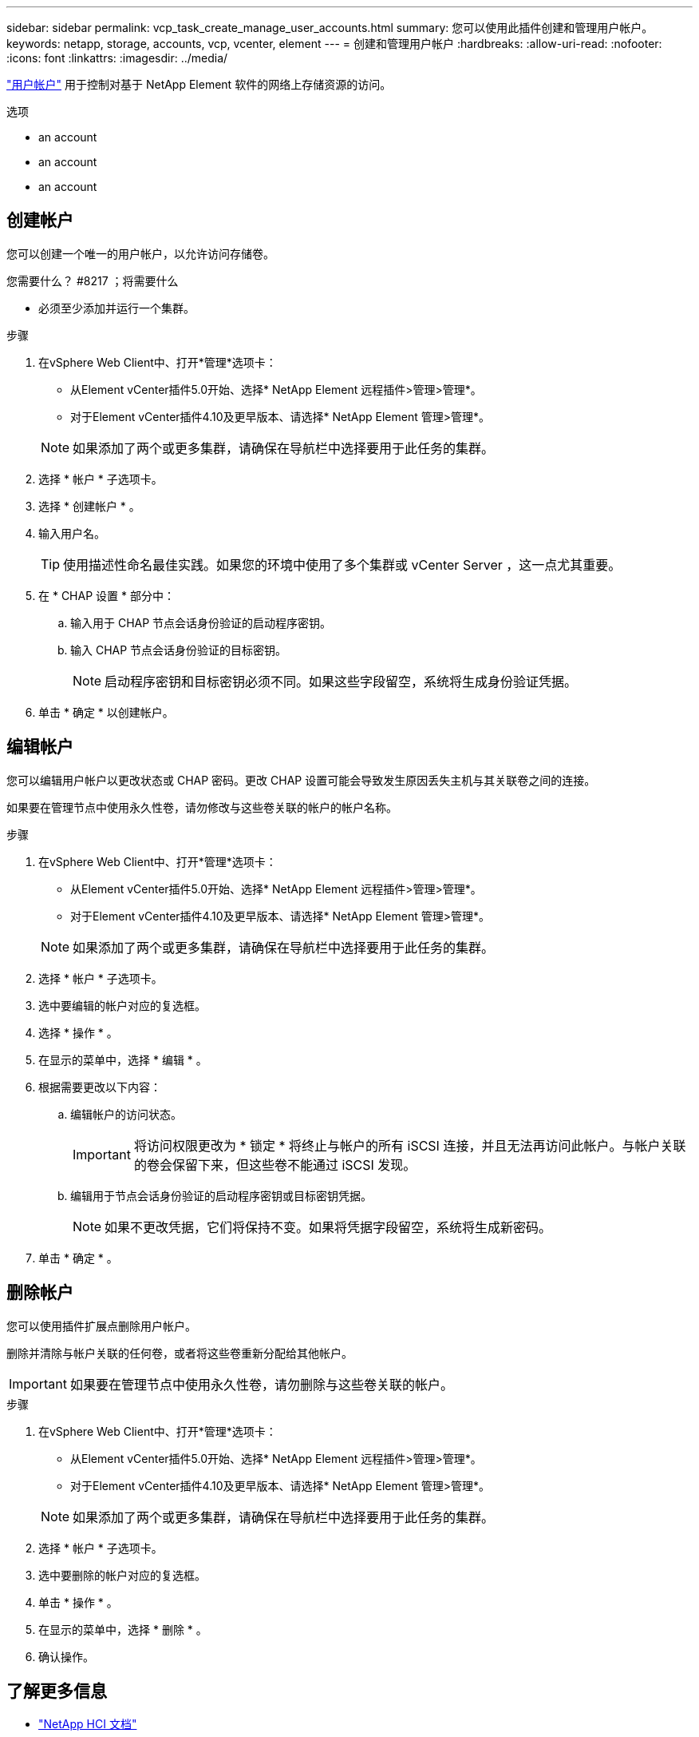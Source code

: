 ---
sidebar: sidebar 
permalink: vcp_task_create_manage_user_accounts.html 
summary: 您可以使用此插件创建和管理用户帐户。 
keywords: netapp, storage, accounts, vcp, vcenter, element 
---
= 创建和管理用户帐户
:hardbreaks:
:allow-uri-read: 
:nofooter: 
:icons: font
:linkattrs: 
:imagesdir: ../media/


[role="lead"]
link:vcp_concept_accounts.html["用户帐户"] 用于控制对基于 NetApp Element 软件的网络上存储资源的访问。

.选项
*  an account
*  an account
*  an account




== 创建帐户

您可以创建一个唯一的用户帐户，以允许访问存储卷。

.您需要什么？ #8217 ；将需要什么
* 必须至少添加并运行一个集群。


.步骤
. 在vSphere Web Client中、打开*管理*选项卡：
+
** 从Element vCenter插件5.0开始、选择* NetApp Element 远程插件>管理>管理*。
** 对于Element vCenter插件4.10及更早版本、请选择* NetApp Element 管理>管理*。


+

NOTE: 如果添加了两个或更多集群，请确保在导航栏中选择要用于此任务的集群。

. 选择 * 帐户 * 子选项卡。
. 选择 * 创建帐户 * 。
. 输入用户名。
+

TIP: 使用描述性命名最佳实践。如果您的环境中使用了多个集群或 vCenter Server ，这一点尤其重要。

. 在 * CHAP 设置 * 部分中：
+
.. 输入用于 CHAP 节点会话身份验证的启动程序密钥。
.. 输入 CHAP 节点会话身份验证的目标密钥。
+

NOTE: 启动程序密钥和目标密钥必须不同。如果这些字段留空，系统将生成身份验证凭据。



. 单击 * 确定 * 以创建帐户。




== 编辑帐户

您可以编辑用户帐户以更改状态或 CHAP 密码。更改 CHAP 设置可能会导致发生原因丢失主机与其关联卷之间的连接。

如果要在管理节点中使用永久性卷，请勿修改与这些卷关联的帐户的帐户名称。

.步骤
. 在vSphere Web Client中、打开*管理*选项卡：
+
** 从Element vCenter插件5.0开始、选择* NetApp Element 远程插件>管理>管理*。
** 对于Element vCenter插件4.10及更早版本、请选择* NetApp Element 管理>管理*。


+

NOTE: 如果添加了两个或更多集群，请确保在导航栏中选择要用于此任务的集群。

. 选择 * 帐户 * 子选项卡。
. 选中要编辑的帐户对应的复选框。
. 选择 * 操作 * 。
. 在显示的菜单中，选择 * 编辑 * 。
. 根据需要更改以下内容：
+
.. 编辑帐户的访问状态。
+

IMPORTANT: 将访问权限更改为 * 锁定 * 将终止与帐户的所有 iSCSI 连接，并且无法再访问此帐户。与帐户关联的卷会保留下来，但这些卷不能通过 iSCSI 发现。

.. 编辑用于节点会话身份验证的启动程序密钥或目标密钥凭据。
+

NOTE: 如果不更改凭据，它们将保持不变。如果将凭据字段留空，系统将生成新密码。



. 单击 * 确定 * 。




== 删除帐户

您可以使用插件扩展点删除用户帐户。

删除并清除与帐户关联的任何卷，或者将这些卷重新分配给其他帐户。


IMPORTANT: 如果要在管理节点中使用永久性卷，请勿删除与这些卷关联的帐户。

.步骤
. 在vSphere Web Client中、打开*管理*选项卡：
+
** 从Element vCenter插件5.0开始、选择* NetApp Element 远程插件>管理>管理*。
** 对于Element vCenter插件4.10及更早版本、请选择* NetApp Element 管理>管理*。


+

NOTE: 如果添加了两个或更多集群，请确保在导航栏中选择要用于此任务的集群。

. 选择 * 帐户 * 子选项卡。
. 选中要删除的帐户对应的复选框。
. 单击 * 操作 * 。
. 在显示的菜单中，选择 * 删除 * 。
. 确认操作。




== 了解更多信息

* https://docs.netapp.com/us-en/hci/index.html["NetApp HCI 文档"^]
* https://www.netapp.com/data-storage/solidfire/documentation["SolidFire 和 Element 资源页面"^]

